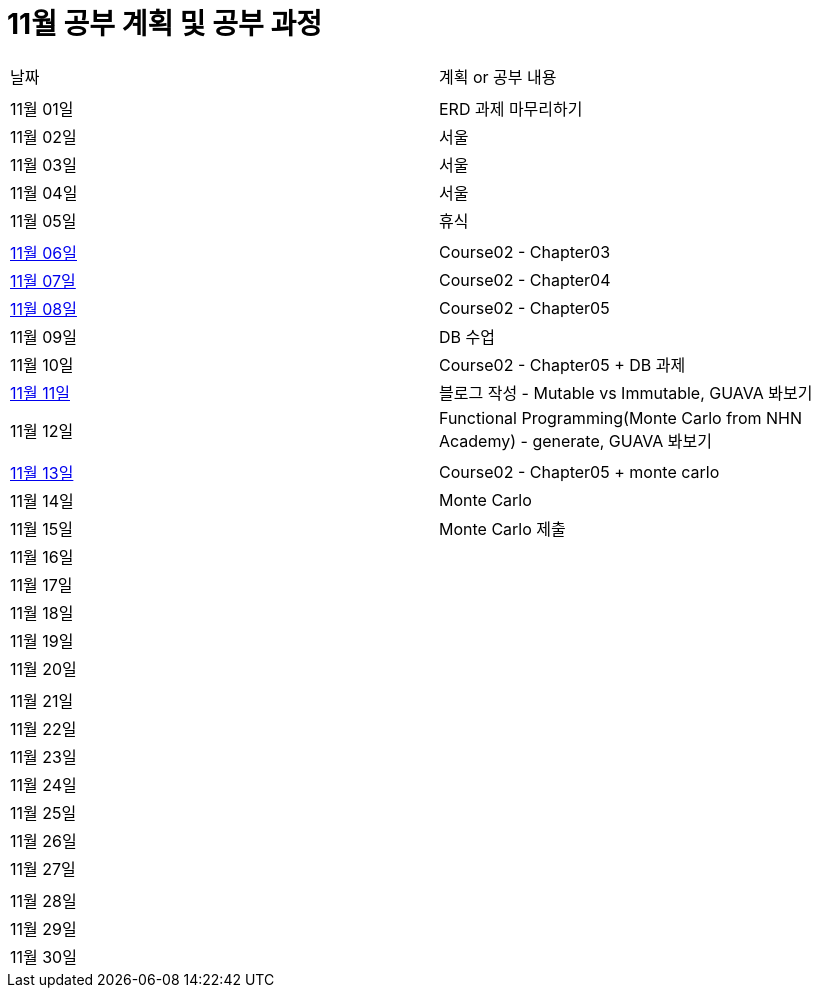 # 11월 공부 계획 및 공부 과정

[cols = "^,^"]
|===
| 날짜 | 계획 or 공부 내용
|  |
| 11월 01일 | ERD 과제 마무리하기
| 11월 02일 | 서울
| 11월 03일 | 서울
| 11월 04일 | 서울
| 11월 05일 | 휴식
||
| https://github.com/Imheroman/NHN-Study/tree/young/src/main/java/course2/chapter3[11월 06일] | Course02 - Chapter03
| https://github.com/Imheroman/NHN-Study/tree/young/src/main/java/course2/chapter4[11월 07일] | Course02 - Chapter04
| https://github.com/Imheroman/NHN-Study/tree/young/src/main/java/course2/chapter5[11월 08일] | Course02 - Chapter05
| 11월 09일 | DB 수업
| 11월 10일 | Course02 - Chapter05 + DB 과제
| https://28-dd.tistory.com/8[11월 11일] | 블로그 작성 - Mutable vs Immutable, GUAVA 봐보기
| 11월 12일 | Functional Programming(Monte Carlo from NHN Academy) - generate, GUAVA 봐보기
||
| https://github.com/Imheroman/NHN-Study/tree/young/src/main/java/course2/chapter5[11월 13일] | Course02 - Chapter05 + monte carlo
| 11월 14일 | Monte Carlo
| 11월 15일 | Monte Carlo 제출
| 11월 16일 |
| 11월 17일 |
| 11월 18일 |
| 11월 19일 |
| 11월 20일 |
||
| 11월 21일 |
| 11월 22일 |
| 11월 23일 |
| 11월 24일 |
| 11월 25일 |
| 11월 26일 |
| 11월 27일 |
||
| 11월 28일 |
| 11월 29일 |
| 11월 30일 |
|===
